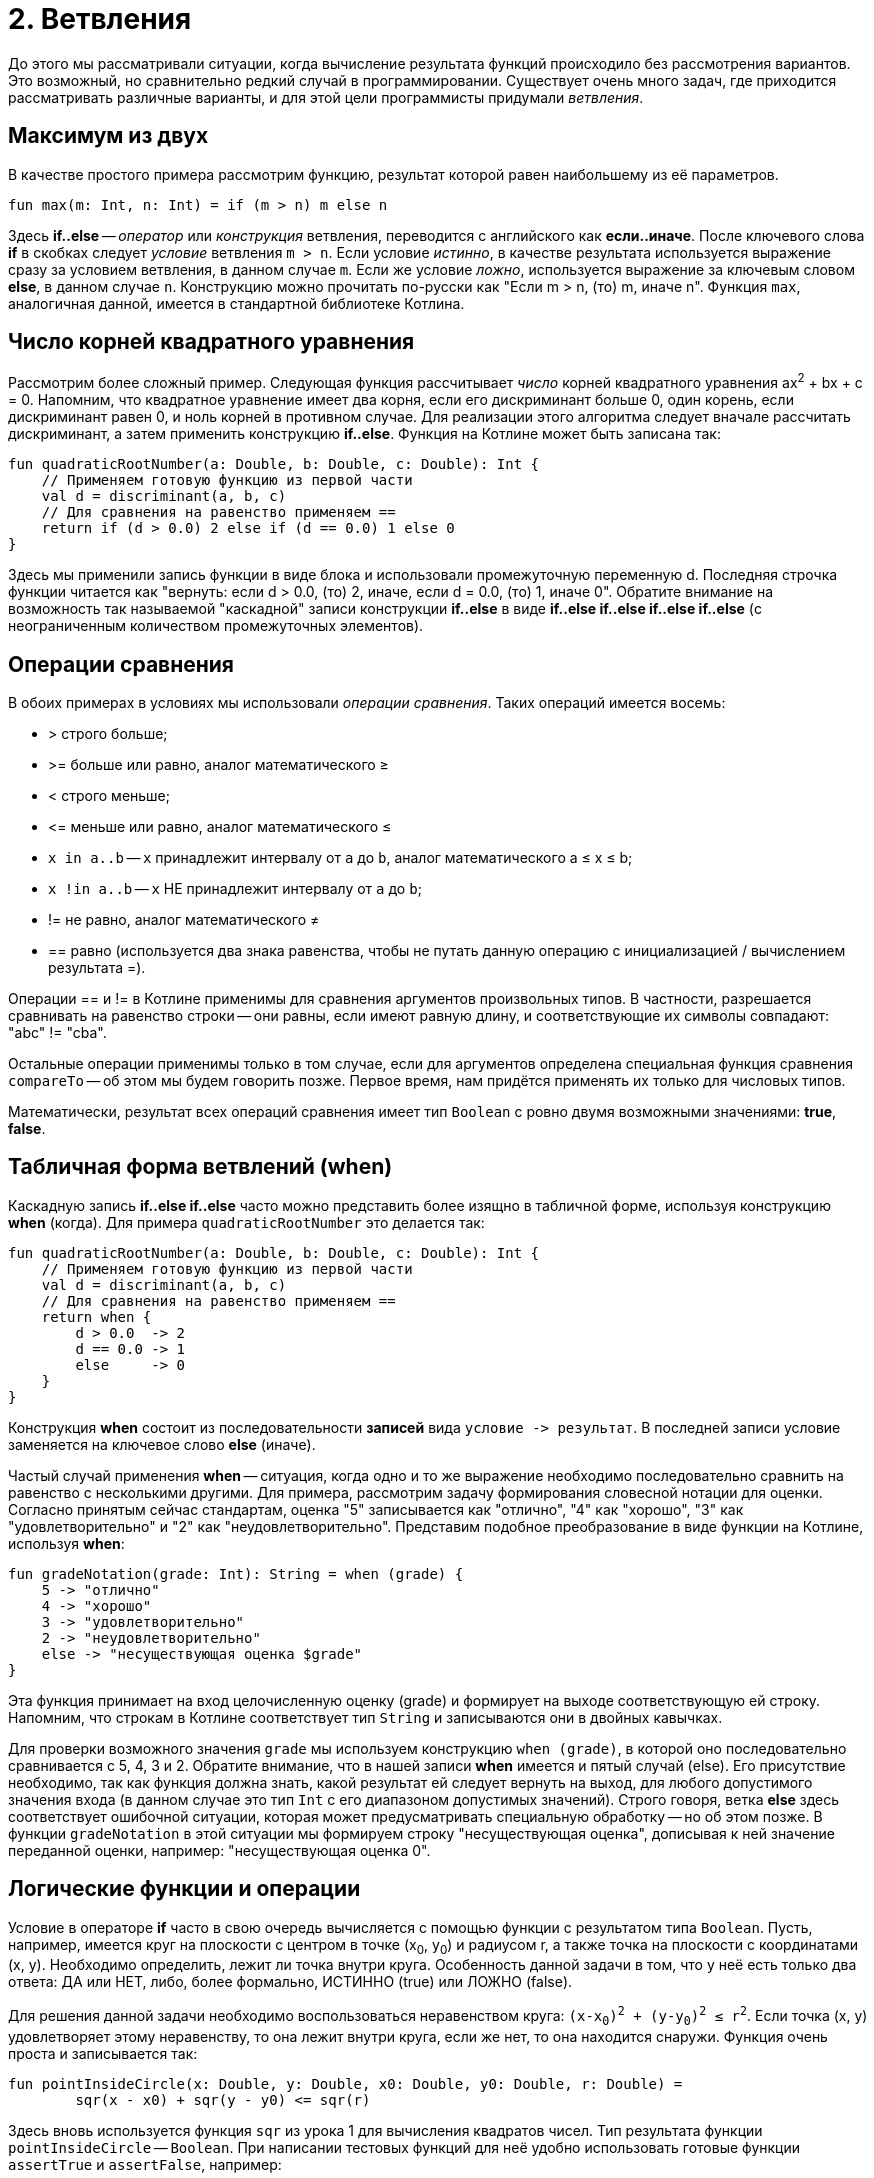 = 2. Ветвления

До этого мы рассматривали ситуации, когда вычисление результата функций происходило без рассмотрения вариантов.
Это возможный, но сравнительно редкий случай в программировании.
Существует очень много задач, где приходится рассматривать различные варианты,
и для этой цели программисты придумали __ветвления__.

== Максимум из двух

В качестве простого примера рассмотрим функцию, результат которой равен наибольшему из её параметров.

[source,kotlin]
----
fun max(m: Int, n: Int) = if (m > n) m else n
----

Здесь **if..else** -- __оператор__ или __конструкция__ ветвления, переводится с английского как **если..иначе**.
После ключевого слова **if** в скобках следует __условие__ ветвления `m > n`.
Если условие __истинно__, в качестве результата используется выражение сразу за условием ветвления, в данном случае `m`.
Если же условие __ложно__, используется выражение за ключевым словом **else**, в данном случае `n`.
Конструкцию можно прочитать по-русски как "Если m > n, (то) m, иначе n".
Функция `max`, аналогичная данной, имеется в стандартной библиотеке Котлина.


== Число корней квадратного уравнения

Рассмотрим более сложный пример.
Следующая функция рассчитывает __число__ корней квадратного уравнения ax^2^ + bx + c = 0.
Напомним, что квадратное уравнение имеет два корня, если его дискриминант больше 0,
один корень, если дискриминант равен 0, и ноль корней в противном случае.
Для реализации этого алгоритма следует вначале рассчитать дискриминант,
а затем применить конструкцию **if..else**.
Функция на Котлине может быть записана так:

[source,kotlin]
----
fun quadraticRootNumber(a: Double, b: Double, c: Double): Int {
    // Применяем готовую функцию из первой части
    val d = discriminant(a, b, c)
    // Для сравнения на равенство применяем ==
    return if (d > 0.0) 2 else if (d == 0.0) 1 else 0
}
----

Здесь мы применили запись функции в виде блока и использовали промежуточную переменную d.
Последняя строчка функции читается как "вернуть: если d > 0.0, (то) 2, иначе, если d = 0.0, (то) 1, иначе 0".
Обратите внимание на возможность так называемой "каскадной" записи конструкции **if..else**
в виде **if..else if..else if..else if..else** (с неограниченным количеством промежуточных элементов).

== Операции сравнения

В обоих примерах в условиях мы использовали __операции сравнения__. Таких операций имеется восемь:

 * > строго больше;
 * >= больше или равно, аналог математического &ge;
 * < строго меньше;
 * &lt;= меньше или равно, аналог математического &le;
 * `x in a..b` -- `x` принадлежит интервалу от `a` до `b`, аналог математического a &le; x &le; b;
 * `x !in a..b` -- `x` НЕ принадлежит интервалу от `a` до `b`;
 * != не равно, аналог математического &ne;
 * == равно (используется два знака равенства, чтобы не путать данную операцию с инициализацией / вычислением результата =).

Операции == и != в Котлине применимы для сравнения аргументов произвольных типов.
В частности, разрешается сравнивать на равенство строки --
они равны, если имеют равную длину, и соответствующие их символы совпадают: "abc" != "cba".

Остальные операции применимы только в том случае,
если для аргументов определена специальная функция сравнения `compareTo` -- об этом мы будем говорить позже.
Первое время, нам придётся применять их только для числовых типов.

Математически, результат всех операций сравнения имеет тип `Boolean` с ровно двумя возможными значениями: **true**, **false**.

== Табличная форма ветвлений (when)

Каскадную запись **if..else if..else** часто можно представить более изящно в табличной форме, используя конструкцию **when** (когда).
Для примера `quadraticRootNumber` это делается так:

[source,kotlin]
----
fun quadraticRootNumber(a: Double, b: Double, c: Double): Int {
    // Применяем готовую функцию из первой части
    val d = discriminant(a, b, c)
    // Для сравнения на равенство применяем ==
    return when {
        d > 0.0  -> 2
        d == 0.0 -> 1
        else     -> 0
    }
}
----

Конструкция **when** состоит из последовательности **записей** вида ``условие -&gt; результат``.
В последней записи условие заменяется на ключевое слово **else** (иначе).

Частый случай применения **when** -- ситуация, когда одно и то же выражение необходимо
последовательно сравнить на равенство с несколькими другими.
Для примера, рассмотрим задачу формирования словесной нотации для оценки.
Согласно принятым сейчас стандартам, оценка "5" записывается как "отлично", "4" как "хорошо",
"3" как "удовлетворительно" и "2" как "неудовлетворительно".
Представим подобное преобразование в виде функции на Котлине, используя **when**:

[source,kotlin]
----
fun gradeNotation(grade: Int): String = when (grade) {
    5 -> "отлично"
    4 -> "хорошо"
    3 -> "удовлетворительно"
    2 -> "неудовлетворительно"
    else -> "несуществующая оценка $grade"
}
----

Эта функция принимает на вход целочисленную оценку (grade) и формирует на выходе соответствующую ей строку.
Напомним, что строкам в Котлине соответствует тип `String` и записываются они в двойных кавычках.

Для проверки возможного значения `grade` мы используем конструкцию `when (grade)`,
в которой оно последовательно сравнивается с 5, 4, 3 и 2.
Обратите внимание, что в нашей записи **when** имеется и пятый случай (else).
Его присутствие необходимо, так как функция должна знать, какой результат ей следует вернуть на выход,
для любого допустимого значения входа (в данном случае это тип `Int` с его диапазоном допустимых значений).
Строго говоря, ветка **else** здесь соответствует ошибочной ситуации,
которая может предусматривать специальную обработку -- но об этом позже.
В функции `gradeNotation` в этой ситуации мы формируем строку "несуществующая оценка",
дописывая к ней значение переданной оценки, например: "несуществующая оценка 0".

== Логические функции и операции

Условие в операторе **if** часто в свою очередь вычисляется с помощью функции с результатом типа `Boolean`.
Пусть, например, имеется круг на плоскости с центром в точке (x~0~, y~0~) и радиусом r,
а также точка на плоскости с координатами (x, y). Необходимо определить, лежит ли точка внутри круга.
Особенность данной задачи в том, что у неё есть только два ответа: ДА или НЕТ,
либо, более формально, ИСТИННО (true) или ЛОЖНО (false).

Для решения данной задачи необходимо воспользоваться неравенством круга: `(x-x~0~)^2^ + (y-y~0~)^2^ &le; r^2^`.
Если точка (x, y) удовлетворяет этому неравенству, то она лежит внутри круга,
если же нет, то она находится снаружи. Функция очень проста и записывается так:

[source,kotlin]
----
fun pointInsideCircle(x: Double, y: Double, x0: Double, y0: Double, r: Double) =
        sqr(x - x0) + sqr(y - y0) <= sqr(r)
----

Здесь вновь используется функция `sqr` из урока 1 для вычисления квадратов чисел.
Тип результата функции `pointInsideCircle` -- `Boolean`.
При написании тестовых функций для неё удобно использовать готовые функции `assertTrue` и `assertFalse`, например:

[source,kotlin]
----
@Test
fun pointInsideCircle() {
    // (1, 1) inside circle: center = (0, 0), r = 2
    assertTrue(pointInsideCircle(1.0, 1.0, 0.0, 0.0, 2.0))
    // (2, 2) NOT inside circle: center = (0, 0), r = 2
    assertFalse(pointInsideCircle(2.0, 2.0, 0.0, 0.0, 2.0))
}
----

Обе функции имеют один параметр типа `Boolean`.
`assertTrue` (проверить на истину) приводит к неудачному исходу теста, если её аргумент равен **false**,
и продолжает выполнение теста, если он равен **true**.
`assertFalse` (проверить на ложь) работает с точностью до наоборот.

Функцию `pointInsideCircle` в свою очередь можно использовать для решения более сложных задач.
Например, условие принадлежности точки **пересечению** или **объединению** двух кругов может выглядеть так:

[source,kotlin]
----
// Фрагмент программы...
val x = 0.5
val y = 0.5
// Пересечение: логическое И
if (pointInsideCircle(x, y, 0.0, 0.0, 1.0) && pointInsideCircle(x, y, 1.0, 1.0, 1.0)) { ... }
// Объединение: логическое ИЛИ
if (pointInsideCircle(x, y, 0.0, 0.0, 1.0) || pointInsideCircle(x, y, 1.0, 1.0, 1.0)) { ... }
// Не принадлежит
if (!pointInsideCircle(x, y, 0.0, 0.0, 1.0)) { ... }
----

В этом примере используются логические __операции__:

 * `&&` -- логическое И, результат равен **true**, если ОБА аргумента **true**
 * `||` -- логическое ИЛИ, результат равен **true**, если ХОТЯ БЫ ОДИН из аргументов равен **true**
 * `!` -- логическое НЕ, результат равен **true**, если аргумент **false**

== Сложный пример: биквадратное уравнение

Рассмотрим теперь более сложный случай. Пусть нам необходимо написать функцию,
рассчитывающую минимальный из имеющихся корней биквадратного уравнения: ax^4^ + bx^2^ + c = 0.
Данное уравнение решается путём замены y = x^2^, решения квадратного уравнения ay^2^ + by + c = 0
и последующего решения уравнения x^2^ = y с подставленными корнями квадратного уравнения y~1~ и y~2~.
Попробуем сначала записать алгоритм решения задачи в виде последовательности действий:

 1. Если a равно 0, уравнение вырождается в bx^2^ + c = 0. Вырожденное уравнение:
  * при b равном 0 не имеет решений (или имеет бесконечно много)
  * при c / b > 0 также не имеет решений
  * в противном случае минимальный корень -- это `x = -sqrt(-c / b)`
 1. Рассчитаем дискриминант `d = b^2^ - 4ac`.
 1. Если d меньше 0, у квадратного уравнения нет решений, как и у биквадратного.
 1. В противном случае найдём корни квадратного уравнения `y~1~ = (-b + sqrt(d))/(2a)` и `y~2~ = (-b - sqrt(d))/(2a)`.
 1. Вычислим `y~3~ = Max(y~1~, y~2~)`.
 1. Если y~3~ < 0, у уравнения `x^2^ = y~3~` нет решений.
 1. В противном случае, минимальный корень биквадратного уравнения -- это `x = -sqrt(y~3~)`.

Запишем теперь то же самое на Котлине. Для обозначения ситуации, когда решений нет, будем использовать
специальную константу `Double.NaN`, так называемое не-число.
На практике она может получиться как результат некоторых некорректных действий с вещественными числами,
например, после вычисления квадратного корня из -1.

[source,kotlin]
----
fun minBiRoot(a: Double, b: Double, c: Double): Double {
    // 1: в главной ветке if выполняется НЕСКОЛЬКО операторов
    if (a == 0.0) {
        if (b == 0.0) return Double.NaN // ... и ничего больше не делать
        val bc = -c / b
        if (bc < 0.0) return Double.NaN // ... и ничего больше не делать
        return -sqrt(bc)
        // Дальше функция при a == 0.0 не идёт
    }
    val d = discriminant(a, b, c)   // 2
    if (d < 0.0) return Double.NaN  // 3
    // 4
    val y1 = (-b + sqrt(d)) / (2 * a)
    val y2 = (-b - sqrt(d)) / (2 * a)
    val y3 = max(y1, y2)       // 5
    if (y3 < 0.0) return Double.NaN // 6
    return -sqrt(y3)           // 7
}
----

Данная реализация активно использует оператор **return**.
Если в предыдущих примерах он использовался исключительно в конце функций,
то в этом примере он встречается в теле функции многократно в конструкции вида `if (something) return result`.
Такая конструкция читается как "если что-то, результат функции равен тому-то (и дальше ничего делать не надо)".
Оператор **return**, встречающийся в ветке в середине функции, немедленно формирует её результат и завершает её работу.
Заметьте, что в данном случае вторая часть оператора **if** -- ветка **else** -- отсутствует.
Это эквивалентно записи `if (something) return result else {}`, то есть в ветке "иначе" не делается ничего.
В случае, если условие в **if** не выполнено, функция пропускает оператор **return**
и выполняет оператор, следующий за оператором **if**.

Всегда ли может отсутствовать ветка **else**? Нет, не всегда.
Это зависит от **контекста**, то есть конкретного варианта использования **if..else**.
В примере вроде `val x = if (condition) 1 else 2` исчезнование ветки **else** не позволит функции "понять",
чему же должно быть равно значение `x`, что приведёт к ошибке:

```
'if' must have both main and 'else' branches if used as an expression.
```

В переводе с английского --
оператор **if** должен иметь как главную ветку, так и ветку **else**, если он используется как выражение.
Два наиболее распространённых случая такого рода -- `val x = if ...` или `return if ...`.
В обоих случаях у **if** есть результат, который затем используется для записи в `x`
или для формирования результата функции.

Обратите также внимание на самый первый оператор **if** в `minBiRoot`.
Он выглядит как `if (a == 0.0) { ... }` с __несколькими__ операторами в фигурных скобках.
По умолчанию, **if** может иметь только __один__ оператор как в главной ветке, так и в ветке **else**.
Если в случае истинности или ложности условия необходимо выполнить несколько операторов,
их следует заключить в фигурные скобки, образуя __блок__ операторов.
Блок операторов выполняется последовательно, так же, как и тело функции.
Блок может содержать любые операторы, в том числе и другие операторы **if**.

Проверим нашу реализацию `minBiRoot` с помощью тестовой функции.
Для этого нам необходимо проверить различные случаи:

 1. a = b = 0, например 0x^4^ + 0x^2^ + 1 = 0 -- корней нет.
 1. a = 0, c / b > 0, например 0x^4^ + 1x^2^ + 2 = 0 -- корней нет.
 1. a = 0, c / b < 0, например 0x^4^ + 1x^2^ - 4 = 0 -- корни есть, в данном случае минимальный из них -2.
 1. d < 0, например 1x^4^ -2x^2^ + 4 = 0 -- корней нет.
 1. d > 0, но оба корня y отрицательны, например 1x^4^ + 3x^2^ + 2 = 0, y~1~ = -2, y~2~ = -1, корней нет.
 1. d > 0, хотя бы один корень y положителен, например 1x^4^ - 3x^2^ + 2 = 0, y~1~ = 1, y~2~ = 2, минимальный корень -1.41.

Тестовая функция может выглядеть так:

[source,kotlin]
----
@Test
fun minBiRoot() {
    assertEquals(Double.NaN, minBiRoot(0.0, 0.0, 1.0), 1e-2)
    assertEquals(Double.NaN, minBiRoot(0.0, 1.0, 2.0), 1e-2)
    assertEquals(-2.0, minBiRoot(0.0, 1.0, -4.0), 1e-10)
    assertEquals(Double.NaN, minBiRoot(1.0, -2.0, 4.0), 1e-2)
    assertEquals(Double.NaN, minBiRoot(1.0, 3.0, 2.0), 1e-2)
    assertEquals(-1.41, minBiRoot(1.0, -3.0, 2.0), 1e-2)
}
----

Обратите внимание, что функция `assertEquals` при работе с типом `Double` имеет третий аргумент --
максимально допустимую погрешность. Учитывая, что расчёты с вещественными числами выполняются приближённо,
это важная часть теста. Например, заменив в последнем вызове `1e-2` на `1e-3` (0.01 на 0.001),
мы обнаружим, что тест перестал проходить -- точное значение корня будет -1.41421356...,
а заданное нами -1.41 с погрешностью 0.00421356..., что больше по модулю, чем 0.001.

== Упражнения

Упражнения для урока 2 разбиты на две задачи -- одну про **if..else** и другую про логические функции.
Откройте вначале файл `srс/lesson2/task1/IfElse.kt` в проекте `KotlinAsFirst`.
Выберите любую из задач в нём. Придумайте её решение и запишите его в теле соответствующей функции.

Откройте файл `test/lesson2/task1/Tests.kt`,
найдите в нём тестовую функцию -- её название должно совпадать с названием написанной вами функции.
Запустите тестирование, в случае обнаружения ошибок исправьте их и добейтесь прохождения теста.

Внимательно прочитайте текст тестовой функции. Какие случаи ей проверяются и как?
Существуют ли другие важные случаи, которые следовало бы проверить?
Проверьте ещё один или два случая, добавив в текст тестовой функции новые вызовы `assertEquals`.

Откройте теперь файл `srс/lesson2/task2/Logical.kt`, содержащий задачи на написание логических функций.
Решите одну из них, обратите внимание на имеющиеся тестовые функции --
они находятся в файле `test/lesson2/task2/Tests.kt`.

Решите ещё хотя бы одну задачу из урока 2 на ваш выбор.
Убедитесь в том, что можете решать такие задачи уверенно и без посторонней помощи.
После этого вы можете перейти к следующему разделу.
